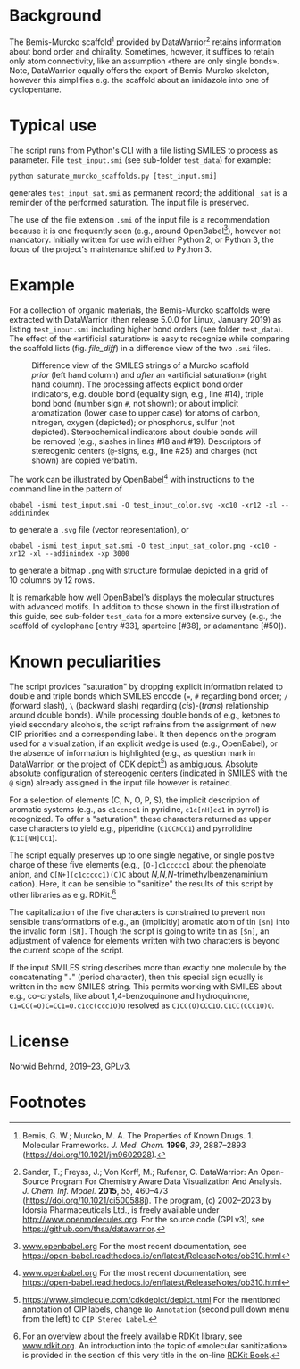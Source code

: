 
# name: README.org 
# date: 2019-07-22 (YYYY-MM-DD)
# edit: [2023-05-08 Mon]

#+OPTIONS: toc:nil ^:nil

#+LATEX_CLASS:    koma-article  
#+LATEX_HEADER:   \usepackage[a4paper]{geometry}
#+LATEX_HEADER:   \usepackage{libertine, microtype, graphicx, float, booktabs}
#+LATEX_HEADER:   \usepackage[USenglish]{babel}
#+LATEX_HEADER:   \usepackage[scaled=0.9]{inconsolata}
#+LATEX_HEADER:   \usepackage[libertine]{newtxmath}

#+LATEX_HEADER:   \usepackage{xcolor}
#+LATEX_HEADER:   \usepackage{hyperref}
#+LATEX_HEADER:   \hypersetup{colorlinks, linkcolor={blue!80!black}, urlcolor={blue!80!black}}

#+LATEX_HEADER:   \setkomafont{captionlabel}{\sffamily\bfseries}
#+LATEX_HEADER:   \setcapindent{0em}  \setkomafont{caption}{\small}
#+LATEX_HEADER:   \usepackage[basicstyle=small]{listings}


* Background
   
  The Bemis-Murcko scaffold[fn:BM_scaffold] provided by
  DataWarrior[fn:DataWarrior] retains information about bond order and
  chirality.  Sometimes, however, it suffices to retain only atom
  connectivity, like an assumption «there are only single bonds».
  Note, DataWarrior equally offers the export of Bemis-Murcko
  skeleton, however this simplifies e.g. the scaffold about an
  imidazole into one of cyclopentane.

  #+NAME:       showcase
  #+ATTR_LATEX: :width 14cm
  #+ATTR_HTML:  :width 75%
  [[./pattern.png]]

* Typical use
 
  The script runs from Python's CLI with a file listing SMILES to
  process as parameter.  File =test_input.smi= (see sub-folder
  =test_data=) for example:

  #+BEGIN_SRC shell
    python saturate_murcko_scaffolds.py [test_input.smi]
  #+END_SRC

  generates =test_input_sat.smi= as permanent record; the additional
  =_sat= is a reminder of the performed saturation.  The input file is
  preserved.

  The use of the file extension =.smi= of the input file is a
  recommendation because it is one frequently seen (e.g., around
  OpenBabel[fn:openbabel]), however not mandatory.  Initially written
  for use with either Python 2, or Python 3, the focus of the
  project's maintenance shifted to Python 3.

* Example

  For a collection of organic materials, the Bemis-Murcko scaffolds
  were extracted with DataWarrior (then release 5.0.0 for Linux,
  January 2019) as listing =test_input.smi= including higher bond
  orders (see folder =test_data=).  The effect of the «artificial
  saturation» is easy to recognize while comparing the scaffold lists
  (fig. [[file_diff]]) in a difference view of the two =.smi= files.
   
   #+NAME:       file_diff
   #+CAPTION:    Difference view of the SMILES strings of a Murcko scaffold /prior/ (left hand column) and /after/ an «artificial saturation» (right hand column).  The processing affects explicit bond order indicators, e.g. double bond (equality sign, e.g., line #14), triple bond bond (number sign ~#~, not shown); or about implicit aromatization (lower case to upper case) for atoms of carbon, nitrogen, oxygen (depicted); or phosphorus, sulfur (not depicted).  Stereochemical indicators about double bonds will be removed (e.g., slashes in lines #18 and #19).  Descriptors of stereogenic centers (~@~-signs, e.g., line #25) and charges (not shown) are copied verbatim.
   #+ATTR_LATEX: :width 14cm
   #+ATTR_HTML:  :width 75%
   [[./diffview.png]]

   The work can be illustrated by OpenBabel[fn:openbabel] with
   instructions to the command line in the pattern of
   
   #+BEGIN_SRC shell
     obabel -ismi test_input.smi -O test_input_color.svg -xc10 -xr12 -xl --addinindex
   #+END_SRC
   
   to generate a =.svg= file (vector representation), or
   
   #+BEGIN_SRC shell
       obabel -ismi test_input_sat.smi -O test_input_sat_color.png -xc10 -xr12 -xl --addinindex -xp 3000
   #+END_SRC
   
   to generate a bitmap =.png= with structure formulae depicted in a
   grid of 10 columns by 12 rows.

   It is remarkable how well OpenBabel's displays the molecular
   structures with advanced motifs.  In addition to those shown in the
   first illustration of this guide, see sub-folder =test_data= for a
   more extensive survey (e.g., the scaffold of cyclophane [entry
   #33], sparteine [#38], or adamantane [#50]).

* Known peculiarities

  The script provides "saturation" by dropping explicit information
  related to double and triple bonds which SMILES encode (~=~, ~#~
  regarding bond order; ~/~ (forward slash), ~\~ (backward slash)
  regarding (/cis/)-(/trans/) relationship around double bonds). While
  processing double bonds of e.g., ketones to yield secondary
  alcohols, the script refrains from the assignment of new CIP
  priorities and a corresponding label.  It then depends on the
  program used for a visualization, if an explicit wedge is used
  (e.g., OpenBabel), or the absence of information is highlighted
  (e.g., as question mark in DataWarrior, or the project of CDK
  depict[fn:CDKdepict]) as ambiguous.  Absolute absolute configuration
  of stereogenic centers (indicated in SMILES with the ~@~ sign)
  already assigned in the input file however is retained.

  For a selection of elements (C, N, O, P, S), the implicit
  description of aromatic systems (e.g., as ~c1ccncc1~ in pyridine,
  ~c1c[nH]cc1~ in pyrrol) is recognized.  To offer a "saturation",
  these characters returned as upper case characters to yield e.g.,
  piperidine (~C1CCNCC1~) and pyrrolidine (~C1C[NH]CC1~).

  The script equally preserves up to one single negative, or single
  positve charge of these five elements (e.g., ~[O-]c1ccccc1~ about
  the phenolate anion, and ~C[N+](c1ccccc1)(C)C~ about
  /N,N,N/-trimethylbenzenaminium cation).  Here, it can be sensible to
  "sanitize" the results of this script by other libraries as e.g.
  RDKit.[fn:rdkit]

  The capitalization of the five characters is constrained to prevent
  non sensible transformations of e.g., an (implicitly) aromatic atom
  of tin ~[sn]~ into the invalid form ~[SN]~.  Though the script is
  going to write tin as ~[Sn]~, an adjustment of valence for elements
  written with two characters is beyond the current scope of the
  script.

  If the input SMILES string describes more than exactly one molecule
  by the concatenating "~.~" (period character), then this special
  sign equally is written in the new SMILES string.  This permits
  working with SMILES about e.g., co-crystals, like about
  1,4-benzoquinone and hydroquinone, =C1=CC(=O)C=CC1=O.c1cc(ccc1O)O=
  resolved as =C1CC(O)CCC1O.C1CC(CCC1O)O=.

* License

  Norwid Behrnd, 2019--23, GPLv3.

* Footnotes

[fn:BM_scaffold] Bemis, G. W.; Murcko, M. A. The Properties of Known
Drugs. 1. Molecular Frameworks. /J. Med. Chem./ *1996*, /39/,
2887–2893 (https://doi.org/10.1021/jm9602928).

[fn:DataWarrior] Sander, T.; Freyss, J.; Von Korff, M.; Rufener,
C. DataWarrior: An Open-Source Program For Chemistry Aware Data
Visualization And Analysis. /J. Chem. Inf. Model./ *2015*, /55/,
460–473 (https://doi.org/10.1021/ci500588j).  The program, (c)
2002--2023 by Idorsia Pharmaceuticals Ltd., is freely available under
[[http://www.openmolecules.org]].  For the source code (GPLv3), see
[[https://github.com/thsa/datawarrior]].

[fn:openbabel] [[http://www.openbabel.org][www.openbabel.org]] For the most recent documentation,
see https://open-babel.readthedocs.io/en/latest/ReleaseNotes/ob310.html

[fn:rdkit] For an overview about the freely available RDKit library,
see [[https://www.rdkit.org/][www.rdkit.org]].  An introduction into the topic of «molecular
sanitization» is provided in the section of this very title in the
on-line [[https://www.rdkit.org/docs/RDKit_Book.html][RDKit Book]].

[fn:CDKdepict] https://www.simolecule.com/cdkdepict/depict.html For
the mentioned annotation of CIP labels, change ~No Annotation~ (second
pull down menu from the left) to ~CIP Stereo Label~.
